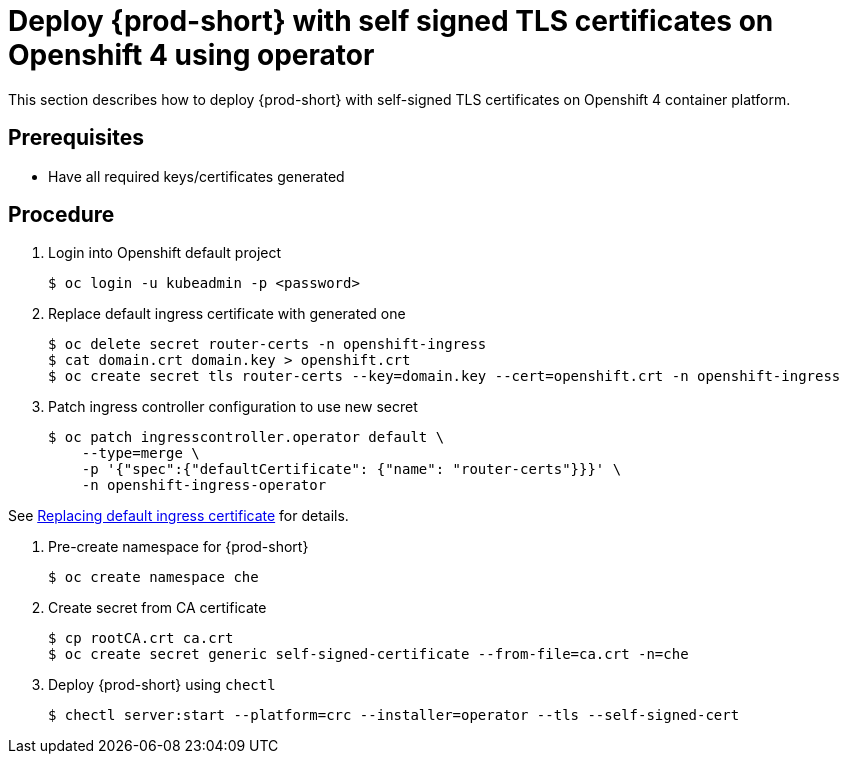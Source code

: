 [id="deploy-{prod-id-short}-with-self-signed-tls-on-openshift4-using-operator_{context}"]
= Deploy {prod-short} with self signed TLS certificates on Openshift 4 using operator

This section describes how to deploy {prod-short} with self-signed TLS certificates on Openshift 4 container platform.


[discrete]
== Prerequisites

* Have all required keys/certificates generated


[discrete]
== Procedure

. Login into Openshift default project

+
[subs="+quotes"]
----
$ oc login -u kubeadmin -p <password>
----


. Replace default ingress certificate with generated one

+
[subs="+quotes"]
----
$ oc delete secret router-certs -n openshift-ingress
$ cat domain.crt domain.key > openshift.crt
$ oc create secret tls router-certs --key=domain.key --cert=openshift.crt -n openshift-ingress
----

. Patch ingress controller configuration to use new secret

+
[subs="+quotes"]
----
$ oc patch ingresscontroller.operator default \
    --type=merge \
    -p '{"spec":{"defaultCertificate": {"name": "router-certs"}}}' \
    -n openshift-ingress-operator
----

See link:https://docs.openshift.com/container-platform/4.1/authentication/certificates/replacing-default-ingress-certificate.html[Replacing default ingress certificate] for details.


. Pre-create namespace for {prod-short}

+
[subs="+quotes"]
----
$ oc create namespace che
----


. Create secret from CA certificate

+
[subs="+quotes"]
----
$ cp rootCA.crt ca.crt
$ oc create secret generic self-signed-certificate --from-file=ca.crt -n=che
----


. Deploy {prod-short} using `chectl`

+
[subs="+quotes"]
----
$ chectl server:start --platform=crc --installer=operator --tls --self-signed-cert
----
